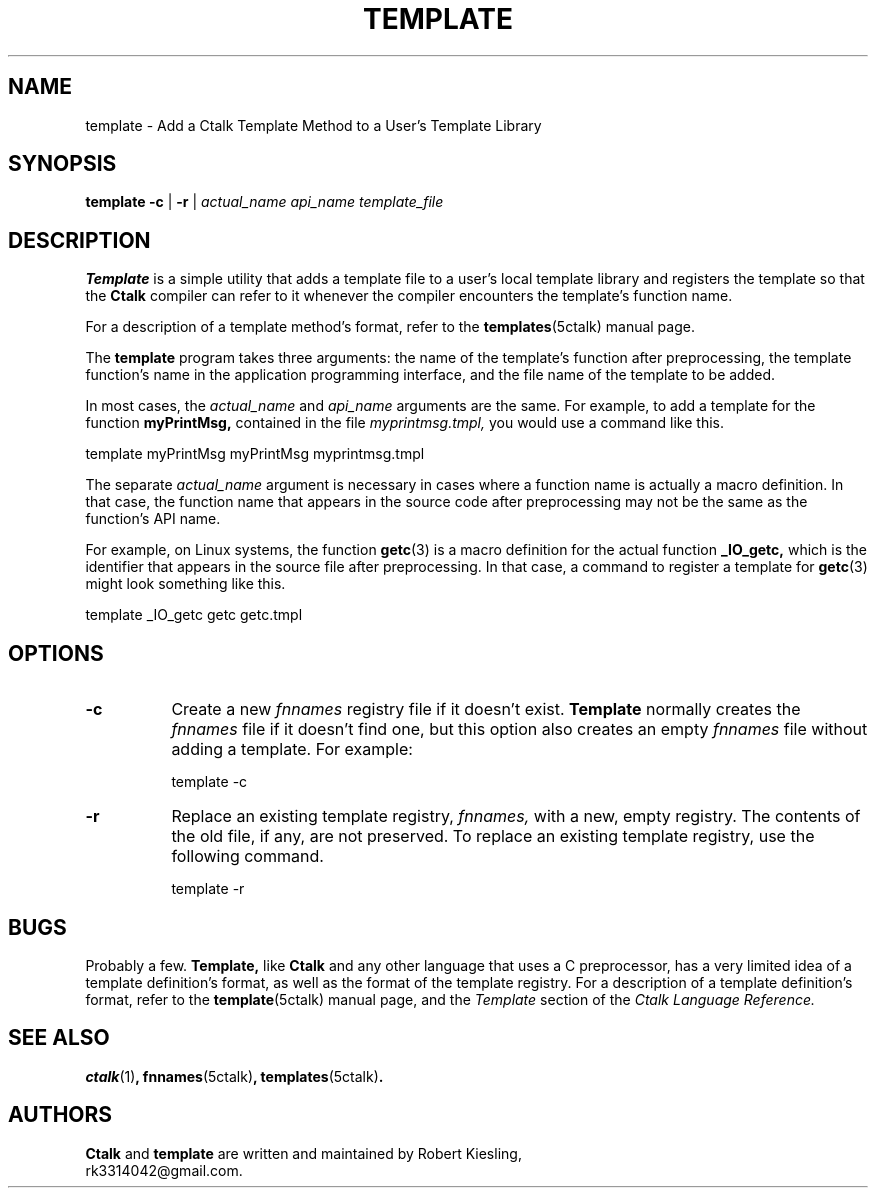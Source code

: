 .\" $Id: template.1,v 1.1.1.1 2019/10/26 23:40:51 rkiesling Exp $
.\"
.\" This file is part of ctalk.
.\" Copyright © 2015 Robert Kiesling, rk3314042@gmail.com.
.\" Permission is granted to copy this software provided that this copyright
.\" notice is included in all source code modules.
.\" 
.\" This program is free software; you can redistribute it and/or modify
.\" it under the terms of the GNU General Public License as published by
.\" the Free Software Foundation; either version 2 of the License, or
.\" (at your option) any later version.
.\" 
.\" This program is distributed in the hope that it will be useful,
.\" but WITHOUT ANY WARRANTY; without even the implied warranty of
.\" MERCHANTABILITY or FITNESS FOR A PARTICULAR PURPOSE.  See the
.\" GNU General Public License for more details.
.\" 
.\" You should have received a copy of the GNU General Public License
.\" along with this program; if not, write to the Free Software Foundation, 
.\" Inc., 51 Franklin St., Fifth Floor, Boston, MA 02110-1301 USA.

.TH TEMPLATE 1 "2016-03-15"
.SH NAME
template \- Add a Ctalk Template Method to a User's Template Library
.SH SYNOPSIS
.B template -c
| 
.B -r
|
\fIactual_name\fP \fIapi_name\fP \fItemplate_file\fP

.SH DESCRIPTION
.B Template
is a simple utility that adds a template file to a user's local
template library and registers the template so that the
.B Ctalk
compiler can refer to it whenever the compiler encounters the
template's function name.

For a description of a template method's format, refer to the
.BR templates "(5ctalk)"
manual page.

The
.B template
program takes three arguments: the name of the template's function after
preprocessing, the template function's name in the application programming
interface, and the file name of the template to be added.  

In most cases, the \fIactual_name\fP and \fIapi_name\fP arguments are
the same.  For example, to add a template for the function
.B myPrintMsg,
contained in the file \fImyprintmsg.tmpl,\fP you would use a
command like this.

  template myPrintMsg myPrintMsg myprintmsg.tmpl

The separate \fIactual_name\fP argument is necessary in cases where a
function name is actually a macro definition. In that case, the
function name that appears in the source code after preprocessing may
not be the same as the function's API name.

For example, on Linux systems, the function
.BR getc "(3)"
is a macro definition for the actual function
.B _IO_getc,
which is the identifier that appears in the source file after
preprocessing.  In that case, a command to register a template
for
.BR getc "(3)"
might look something like this.

  template _IO_getc getc getc.tmpl

.SH OPTIONS
.TP 8
.B -c
Create a new \fIfnnames\fP registry file if it doesn't exist.
.B Template
normally creates the \fIfnnames\fP file if it doesn't find one,
but this option also creates an empty \fIfnnames\fP file without adding
a template.  For example:

  template -c
  
.TP 8
.B -r
Replace an existing template registry, \fIfnnames,\fP with a new, empty
registry. The contents of the old file, if any, are not
preserved.  To replace an existing template registry, use the following
command.

  template -r

.SH BUGS
Probably a few.
.B Template,
like
.B Ctalk
and any other language that uses a C preprocessor, has a very limited
idea of a template definition's format, as well as the format of the
template registry.  For a description of a template definition's
format, refer to the
.BR template "(5ctalk)"
manual page, and the \fITemplate\fP section of the \fICtalk Language
Reference.\fP

.SH SEE ALSO
.BR ctalk "(1)",
.BR fnnames "(5ctalk)",
.BR templates "(5ctalk)".

.SH AUTHORS
.B Ctalk
and
.B template
are written and maintained by Robert Kiesling,
.br
rk3314042@gmail.com.



